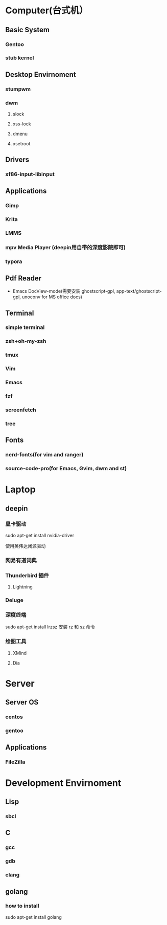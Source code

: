 * Computer(台式机）

** Basic System

*** Gentoo
*** stub kernel

** Desktop Envirnoment

*** stumpwm
*** dwm

**** slock
**** xss-lock
**** dmenu
**** xsetroot

** Drivers

*** xf86-input-libinput

** Applications

*** Gimp
*** Krita
*** LMMS
*** mpv Media Player (deepin用自带的深度影院即可)
*** typora

** Pdf Reader

   - Emacs DocView-mode(需要安装 ghostscript-gpl, app-text/ghostscript-gpl, unoconv for MS office docs)
    
** Terminal

*** simple terminal
*** zsh+oh-my-zsh
*** tmux
*** Vim
*** Emacs
*** fzf
*** screenfetch
*** tree

** Fonts

*** nerd-fonts(for vim and ranger)
*** source-code-pro(for Emacs, Gvim, dwm and st)


* Laptop

** deepin
   
*** 显卡驱动

    sudo apt-get install nvidia-driver

    使用英伟达闭源驱动

*** 网易有道词典

*** Thunderbird 插件

**** Lightning



*** Deluge

*** 深度终端
    
    sudo apt-get install lrzsz 安装 rz 和 sz 命令


*** 绘图工具
**** XMind
**** Dia

* Server

** Server OS
*** centos
*** gentoo

** Applications
*** FileZilla

* Development Envirnoment

** Lisp

*** sbcl

** C

*** gcc
*** gdb 
*** clang

** golang

*** how to install

    sudo apt-get install golang
